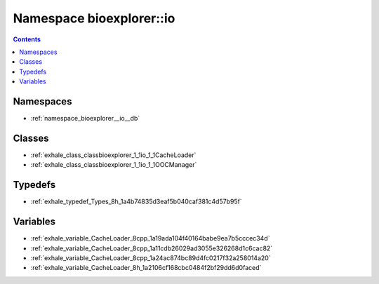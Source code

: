 
.. _namespace_bioexplorer__io:

Namespace bioexplorer::io
=========================


.. contents:: Contents
   :local:
   :backlinks: none





Namespaces
----------


- :ref:`namespace_bioexplorer__io__db`


Classes
-------


- :ref:`exhale_class_classbioexplorer_1_1io_1_1CacheLoader`

- :ref:`exhale_class_classbioexplorer_1_1io_1_1OOCManager`


Typedefs
--------


- :ref:`exhale_typedef_Types_8h_1a4b74835d3eaf5b040caf381c4d57b95f`


Variables
---------


- :ref:`exhale_variable_CacheLoader_8cpp_1a19ada104f40164babe9ea7b5cccec34d`

- :ref:`exhale_variable_CacheLoader_8cpp_1a11cdb26029ad3055e326268d1c6cac82`

- :ref:`exhale_variable_CacheLoader_8cpp_1a24ac874bc89d4fc0217f32a258014a20`

- :ref:`exhale_variable_CacheLoader_8h_1a2106cf168cbc0484f2bf29dd6d0faced`
